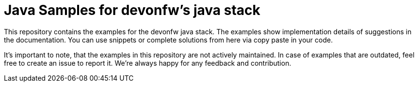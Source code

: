 = Java Samples for devonfw's java stack

This repository contains the examples for the devonfw java stack.
The examples show implementation details of suggestions in the documentation.
You can use snippets or complete solutions from here via copy paste in your code.

It's important to note, that the examples in this repository are not actively maintained.
In case of examples that are outdated, feel free to create an issue to report it.
We're always happy for any feedback and contribution.
